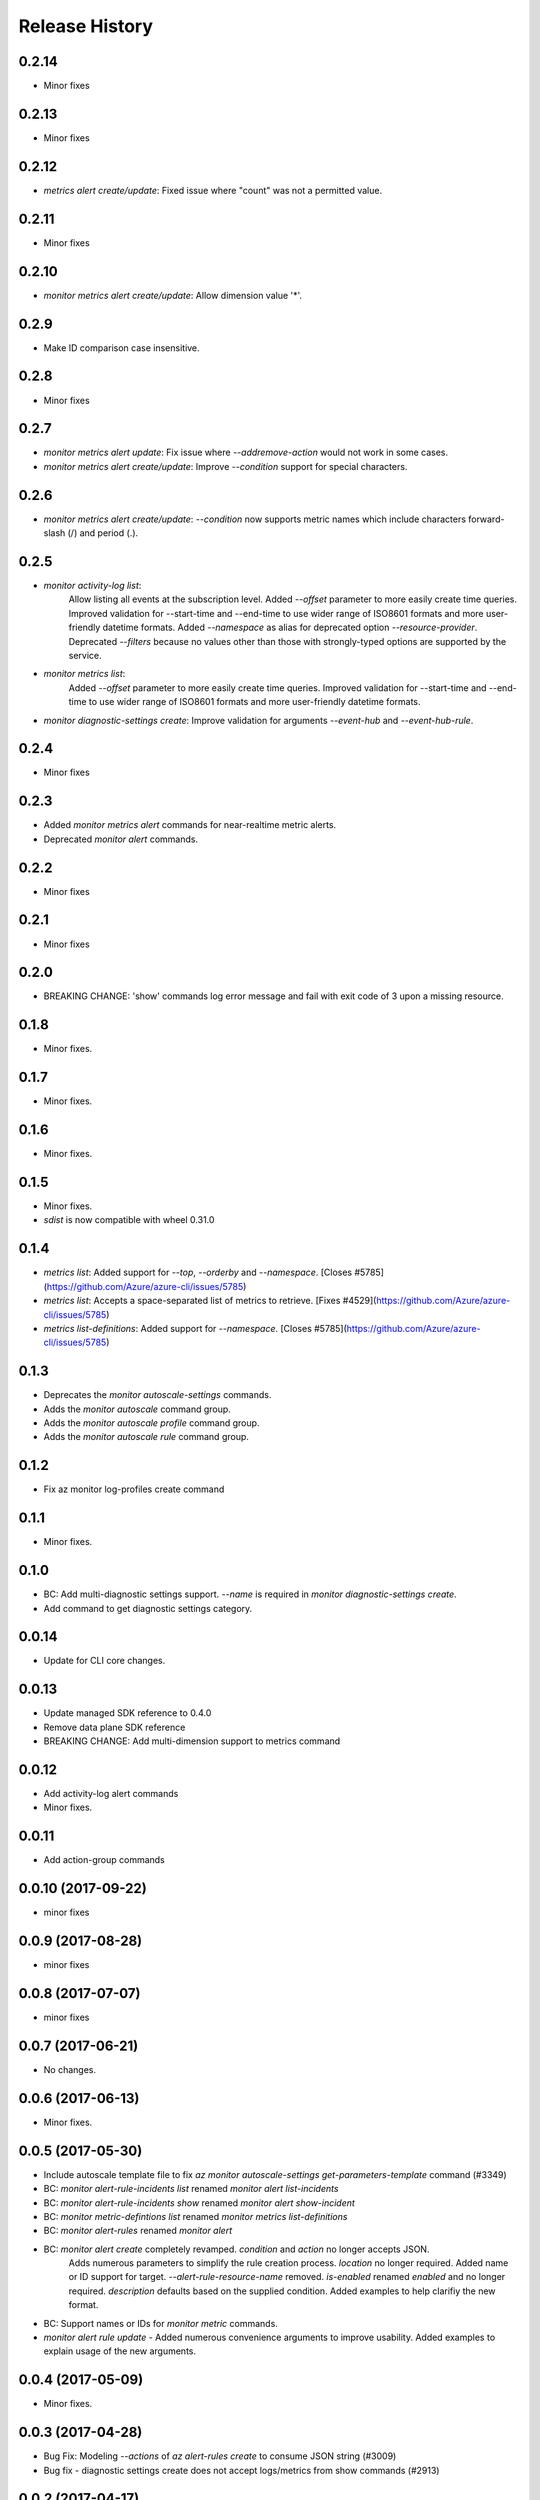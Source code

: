 .. :changelog:

Release History
===============
0.2.14
++++++
* Minor fixes

0.2.13
++++++
* Minor fixes

0.2.12
++++++
* `metrics alert create/update`: Fixed issue where "count" was not a permitted value.

0.2.11
++++++
* Minor fixes

0.2.10
++++++
* `monitor metrics alert create/update`: Allow dimension value '*'.

0.2.9
+++++
* Make ID comparison case insensitive.

0.2.8
+++++
* Minor fixes

0.2.7
+++++
* `monitor metrics alert update`: Fix issue where `--add\remove-action` would not work in some cases.
* `monitor metrics alert create/update`: Improve `--condition` support for special characters.

0.2.6
+++++
* `monitor metrics alert create/update`: `--condition` now supports metric names which include characters forward-slash (/) and period (.).

0.2.5
+++++
* `monitor activity-log list`:
    Allow listing all events at the subscription level.
    Added `--offset` parameter to more easily create time queries.
    Improved validation for --start-time and --end-time to use wider range of ISO8601 formats and more user-friendly datetime formats.
    Added `--namespace` as alias for deprecated option `--resource-provider`.
    Deprecated `--filters` because no values other than those with strongly-typed options are supported by the service.
* `monitor metrics list`:
    Added `--offset` parameter to more easily create time queries.
    Improved validation for --start-time and --end-time to use wider range of ISO8601 formats and more user-friendly datetime formats.
* `monitor diagnostic-settings create`: Improve validation for arguments `--event-hub` and `--event-hub-rule`.

0.2.4
+++++
* Minor fixes

0.2.3
+++++
* Added `monitor metrics alert` commands for near-realtime metric alerts.
* Deprecated `monitor alert` commands.

0.2.2
+++++
* Minor fixes

0.2.1
+++++
* Minor fixes

0.2.0
+++++
* BREAKING CHANGE: 'show' commands log error message and fail with exit code of 3 upon a missing resource.

0.1.8
++++++
* Minor fixes.

0.1.7
+++++
* Minor fixes.

0.1.6
+++++
* Minor fixes.

0.1.5
+++++
* Minor fixes.
* `sdist` is now compatible with wheel 0.31.0

0.1.4
+++++
* `metrics list`: Added support for `--top`, `--orderby` and `--namespace`. [Closes #5785](https://github.com/Azure/azure-cli/issues/5785)
* `metrics list`: Accepts a space-separated list of metrics to retrieve. [Fixes #4529](https://github.com/Azure/azure-cli/issues/5785)
* `metrics list-definitions`: Added support for `--namespace`. [Closes #5785](https://github.com/Azure/azure-cli/issues/5785)

0.1.3
+++++
* Deprecates the `monitor autoscale-settings` commands.
* Adds the `monitor autoscale` command group.
* Adds the `monitor autoscale profile` command group.
* Adds the `monitor autoscale rule` command group.

0.1.2
+++++
* Fix az monitor log-profiles create command

0.1.1
+++++
* Minor fixes.

0.1.0
+++++
* BC: Add multi-diagnostic settings support. `--name` is required in `monitor diagnostic-settings create`.
* Add command to get diagnostic settings category.

0.0.14
++++++
* Update for CLI core changes.

0.0.13
++++++
* Update managed SDK reference to 0.4.0
* Remove data plane SDK reference
* BREAKING CHANGE: Add multi-dimension support to metrics command

0.0.12
++++++
* Add activity-log alert commands
* Minor fixes.

0.0.11
++++++
* Add action-group commands

0.0.10 (2017-09-22)
+++++++++++++++++++
* minor fixes

0.0.9 (2017-08-28)
++++++++++++++++++
* minor fixes

0.0.8 (2017-07-07)
++++++++++++++++++
* minor fixes

0.0.7 (2017-06-21)
++++++++++++++++++
* No changes.

0.0.6 (2017-06-13)
++++++++++++++++++
* Minor fixes.

0.0.5 (2017-05-30)
+++++++++++++++++++++

* Include autoscale template file to fix `az monitor autoscale-settings get-parameters-template` command (#3349)
* BC: `monitor alert-rule-incidents list` renamed `monitor alert list-incidents`
* BC: `monitor alert-rule-incidents show` renamed `monitor alert show-incident`
* BC: `monitor metric-defintions list` renamed `monitor metrics list-definitions`
* BC: `monitor alert-rules` renamed `monitor alert`
* BC: `monitor alert create` completely revamped. `condition` and `action` no longer accepts JSON.
	  Adds numerous parameters to simplify the rule creation process. `location` no longer required.
	  Added name or ID support for target.
	  `--alert-rule-resource-name` removed. `is-enabled` renamed `enabled` and no longer required.
	  `description` defaults based on the supplied condition. Added examples to help clarifiy the
	  new format.
* BC: Support names or IDs for `monitor metric` commands.
* `monitor alert rule update` - Added numerous convenience arguments to improve usability. Added
  examples to explain usage of the new arguments.

0.0.4 (2017-05-09)
+++++++++++++++++++++

* Minor fixes.

0.0.3 (2017-04-28)
+++++++++++++++++++++

* Bug Fix: Modeling `--actions` of `az alert-rules create` to consume JSON string (#3009)
* Bug fix - diagnostic settings create does not accept logs/metrics from show commands (#2913)

0.0.2 (2017-04-17)
+++++++++++++++++++++

* Apply core changes required for JSON string parsing from shell (#2705)

0.0.1 (2017-04-03)
+++++++++++++++++++++

* Preview release.
